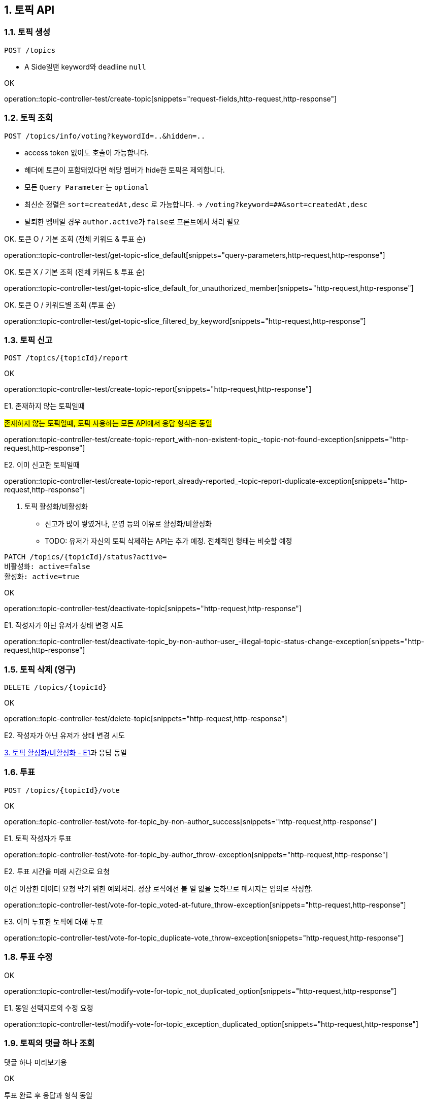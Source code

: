 == 1. 토픽 API
### 1.1. 토픽 생성

[source.html]
POST /topics

- A Side일땐 keyword와 deadline `null`

OK

operation::topic-controller-test/create-topic[snippets="request-fields,http-request,http-response"]

### 1.2. 토픽 조회

[source.html]
POST /topics/info/voting?keywordId=..&hidden=..

- access token 없이도 호출이 가능합니다.
- 헤더에 토큰이 포함돼있다면 해당 멤버가 hide한 토픽은 제외합니다.
- 모든 `Query Parameter` 는 `optional`
- `최신순` 정렬은 `sort=createdAt,desc` 로 가능합니다. -> `/voting?keyword=##&sort=createdAt,desc`
- 탈퇴한 멤버일 경우 ``author.active``가 ``false``로 프론트에서 처리 필요

OK. 토큰 O / 기본 조회 (전체 키워드 & 투표 순)

operation::topic-controller-test/get-topic-slice_default[snippets="query-parameters,http-request,http-response"]

OK. 토큰 X / 기본 조회 (전체 키워드 & 투표 순)

operation::topic-controller-test/get-topic-slice_default_for_unauthorized_member[snippets="http-request,http-response"]

OK. 토큰 O / 키워드별 조회 (투표 순)

operation::topic-controller-test/get-topic-slice_filtered_by_keyword[snippets="http-request,http-response"]

### 1.3. 토픽 신고

[source.html]
POST /topics/{topicId}/report

OK

operation::topic-controller-test/create-topic-report[snippets="http-request,http-response"]

E1. 존재하지 않는 토픽일때

#존재하지 않는 토픽일때, 토픽 사용하는 모든 API에서 응답 형식은 동일#

operation::topic-controller-test/create-topic-report_with-non-existent-topic_-topic-not-found-exception[snippets="http-request,http-response"]

E2. 이미 신고한 토픽일때

operation::topic-controller-test/create-topic-report_already-reported_-topic-report-duplicate-exception[snippets="http-request,http-response"]

4. 토픽 활성화/비활성화

- 신고가 많이 쌓였거나, 운영 등의 이유로 활성화/비활성화
- TODO: 유저가 자신의 토픽 삭제하는 API는 추가 예정. 전체적인 형태는 비슷할 예정

[source.html]
PATCH /topics/{topicId}/status?active=
비활성화: active=false
활성화: active=true

OK

operation::topic-controller-test/deactivate-topic[snippets="http-request,http-response"]

E1. 작성자가 아닌 유저가 상태 변경 시도

operation::topic-controller-test/deactivate-topic_by-non-author-user_-illegal-topic-status-change-exception[snippets="http-request,http-response"]

### 1.5. 토픽 삭제 (영구)

[source.html]
DELETE /topics/{topicId}

OK

operation::topic-controller-test/delete-topic[snippets="http-request,http-response"]

E2. 작성자가 아닌 유저가 상태 변경 시도

<<_e2_작성자가_아닌_유저가_상태_변경_시도, 3. 토픽 활성화/비활성화 - E1>>과 응답 동일

### 1.6. 투표
[source.html]
POST /topics/{topicId}/vote

OK

operation::topic-controller-test/vote-for-topic_by-non-author_success[snippets="http-request,http-response"]

E1. 토픽 작성자가 투표

operation::topic-controller-test/vote-for-topic_by-author_throw-exception[snippets="http-request,http-response"]

E2. 투표 시간을 미래 시간으로 요청

이건 이상한 데이터 요청 막기 위한 예외처리. 정상 로직에선 볼 일 없을 듯하므로 메시지는 임의로 작성함.

operation::topic-controller-test/vote-for-topic_voted-at-future_throw-exception[snippets="http-request,http-response"]

E3. 이미 투표한 토픽에 대해 투표

operation::topic-controller-test/vote-for-topic_duplicate-vote_throw-exception[snippets="http-request,http-response"]

### 1.8. 투표 수정

OK

operation::topic-controller-test/modify-vote-for-topic_not_duplicated_option[snippets="http-request,http-response"]

E1. 동일 선택지로의 수정 요청

operation::topic-controller-test/modify-vote-for-topic_exception_duplicated_option[snippets="http-request,http-response"]

### 1.9. 토픽의 댓글 하나 조회

댓글 하나 미리보기용

OK

투표 완료 후 응답과 형식 동일

operation::topic-controller-test/get-top-comment-of-topic[snippets="http-request,http-response"]
